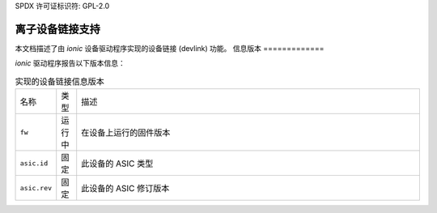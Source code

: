 SPDX 许可证标识符: GPL-2.0

=====================
离子设备链接支持
=====================

本文档描述了由 `ionic` 设备驱动程序实现的设备链接 (devlink) 功能。
信息版本
=============

`ionic` 驱动程序报告以下版本信息：

.. list-table:: 实现的设备链接信息版本
   :widths: 5 5 90

   * - 名称
     - 类型
     - 描述
   * - ``fw``
     - 运行中
     - 在设备上运行的固件版本
   * - ``asic.id``
     - 固定
     - 此设备的 ASIC 类型
   * - ``asic.rev``
     - 固定
     - 此设备的 ASIC 修订版本
